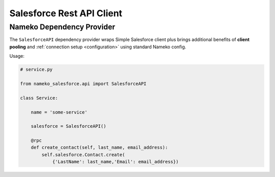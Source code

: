 .. _rest-api-client:

Salesforce Rest API Client
==========================

.. _dependencies:

Nameko Dependency Provider
--------------------------

The ``SalesforceAPI`` dependency provider wraps Simple Salesforce client plus
brings additional benefits of **client pooling** and :ref:`connection setup <configuration>`
using standard Nameko config.

Usage:

.. code-block:: python

    # service.py

    from nameko_salesforce.api import SalesforceAPI

    class Service:

        name = 'some-service'

        salesforce = SalesforceAPI()

        @rpc
        def create_contact(self, last_name, email_address):
            self.salesforce.Contact.create(
                {'LastName': last_name,'Email': email_address})
